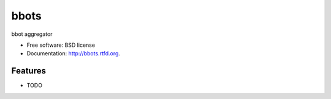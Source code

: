 ===============================
bbots
===============================

.. image:: https://badge.fury.io/py/bbots.png
    :target: http://badge.fury.io/py/bbots
    
.. image:: https://travis-ci.org/AlwaysTraining/bbots.png?branch=master
        :target: https://travis-ci.org/AlwaysTraining/bbots

.. image:: https://pypip.in/d/bbots/badge.png
        :target: https://crate.io/packages/bbots?version=latest


bbot aggregator

* Free software: BSD license
* Documentation: http://bbots.rtfd.org.

Features
--------

* TODO
